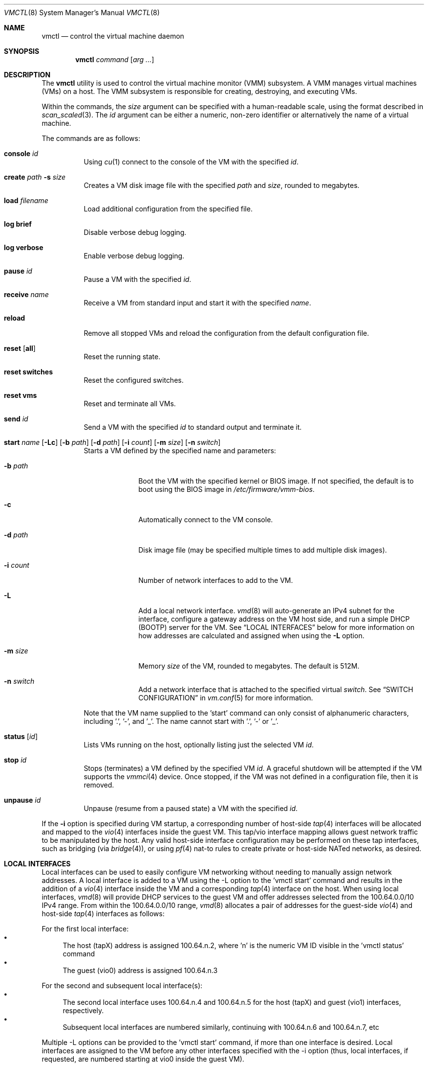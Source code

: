 .\"	$OpenBSD: vmctl.8,v 1.32 2017/08/14 17:52:05 jasper Exp $
.\"
.\" Copyright (c) 2015 Mike Larkin <mlarkin@openbsd.org>
.\"
.\" Permission to use, copy, modify, and distribute this software for any
.\" purpose with or without fee is hereby granted, provided that the above
.\" copyright notice and this permission notice appear in all copies.
.\"
.\" THE SOFTWARE IS PROVIDED "AS IS" AND THE AUTHOR DISCLAIMS ALL WARRANTIES
.\" WITH REGARD TO THIS SOFTWARE INCLUDING ALL IMPLIED WARRANTIES OF
.\" MERCHANTABILITY AND FITNESS. IN NO EVENT SHALL THE AUTHOR BE LIABLE FOR
.\" ANY SPECIAL, DIRECT, INDIRECT, OR CONSEQUENTIAL DAMAGES OR ANY DAMAGES
.\" WHATSOEVER RESULTING FROM LOSS OF USE, DATA OR PROFITS, WHETHER IN AN
.\" ACTION OF CONTRACT, NEGLIGENCE OR OTHER TORTIOUS ACTION, ARISING OUT OF
.\" OR IN CONNECTION WITH THE USE OR PERFORMANCE OF THIS SOFTWARE.
.\"
.Dd $Mdocdate: August 14 2017 $
.Dt VMCTL 8
.Os
.Sh NAME
.Nm vmctl
.Nd control the virtual machine daemon
.Sh SYNOPSIS
.Nm
.Ar command
.Op Ar arg ...
.Sh DESCRIPTION
The
.Nm
utility is used to control the virtual machine monitor (VMM) subsystem.
A VMM manages virtual machines (VMs) on a host.
The VMM subsystem is responsible for creating, destroying, and executing
VMs.
.Pp
Within the commands,
the
.Ar size
argument can be specified with a human-readable scale,
using the format described in
.Xr scan_scaled 3 .
The
.Ar id
argument can be either a numeric, non-zero identifier or alternatively
the name of a virtual machine.
.Pp
The commands are as follows:
.Bl -tag -width Ds
.It Cm console Ar id
Using
.Xr cu 1
connect to the console of the VM with the specified
.Ar id .
.It Cm create Ar path Fl s Ar size
Creates a VM disk image file with the specified
.Ar path
and
.Ar size ,
rounded to megabytes.
.It Cm load Ar filename
Load additional configuration from the specified file.
.It Cm log brief
Disable verbose debug logging.
.It Cm log verbose
Enable verbose debug logging.
.It Cm pause Ar id
Pause a VM with the specified
.Ar id .
.It Cm receive Ar name
Receive a VM from standard input and start it with the specified
.Ar name .
.It Cm reload
Remove all stopped VMs and reload the configuration from the default
configuration file.
.It Cm reset Op Cm all
Reset the running state.
.It Cm reset switches
Reset the configured switches.
.It Cm reset vms
Reset and terminate all VMs.
.It Cm send Ar id
Send a VM with the specified
.Ar id
to standard output and terminate it.
.It Xo Cm start Ar name
.Op Fl Lc
.Op Fl b Ar path
.Op Fl d Ar path
.Op Fl i Ar count
.Op Fl m Ar size
.Op Fl n Ar switch
.Xc
Starts a VM defined by the specified name and parameters:
.Bl -tag -width "-i count"
.It Fl b Ar path
Boot the VM with the specified kernel or BIOS image.
If not specified, the default is to boot using the BIOS image in
.Pa /etc/firmware/vmm-bios .
.It Fl c
Automatically connect to the VM console.
.It Fl d Ar path
Disk image file (may be specified multiple times to add multiple disk images).
.It Fl i Ar count
Number of network interfaces to add to the VM.
.It Fl L
Add a local network interface.
.Xr vmd 8
will auto-generate an IPv4 subnet for the interface,
configure a gateway address on the VM host side,
and run a simple DHCP (BOOTP) server for the VM.
See
.Sx LOCAL INTERFACES
below for more information on how addresses are calculated and assigned when
using the
.Fl L
option.
.It Fl m Ar size
Memory
.Ar size
of the VM, rounded to megabytes.
The default is 512M.
.It Fl n Ar switch
Add a network interface that is attached to the specified virtual
.Ar switch .
See
.Sx SWITCH CONFIGURATION
in
.Xr vm.conf 5
for more information.
.El
.Pp
Note that the VM name supplied to the 'start' command can only consist of
alphanumeric characters, including '.', '-', and '_'. The name cannot start
with '.', '-' or '_'.
.It Cm status Op Ar id
Lists VMs running on the host, optionally listing just the selected VM
.Ar id .
.It Cm stop Ar id
Stops (terminates) a VM defined by the specified VM
.Ar id .
A graceful shutdown will be attempted if the VM supports the
.Xr vmmci 4
device.
Once stopped, if the VM was not defined in a configuration file, then it is
removed.
.It Cm unpause Ar id
Unpause (resume from a paused state) a VM with the specified
.Ar id .
.El
.Pp
If the
.Fl i
option is specified during VM startup, a corresponding number
of host-side
.Xr tap 4
interfaces will be allocated and mapped to the
.Xr vio 4
interfaces inside the guest VM.
This tap/vio interface mapping
allows guest network traffic to be manipulated by the host.
Any valid host-side interface configuration may be performed on these
tap interfaces, such as bridging (via
.Xr bridge 4 ) ,
or using
.Xr pf 4
nat-to rules to create private or host-side NATed networks, as desired.
.Sh LOCAL INTERFACES
Local interfaces can be used to easily configure VM networking without
needing to manually assign network addresses.
A local interface is added
to a VM using the -L option to the 'vmctl start' command and results in the
addition of a
.Xr vio 4
interface inside the VM and a corresponding
.Xr tap 4
interface on the host.
When using local interfaces,
.Xr vmd 8
will provide DHCP services to the guest VM and offer addresses selected
from the 100.64.0.0/10 IPv4 range.
From within the 100.64.0.0/10
range,
.Xr vmd 8
allocates a pair of addresses for the guest-side
.Xr vio 4
and host-side
.Xr tap 4
interfaces as follows:
.Pp
For the first local interface:
.Bl -bullet -compact
.It
The host (tapX) address is assigned 100.64.n.2,
where 'n' is the numeric VM ID visible in the 'vmctl status' command
.It
The guest (vio0) address is assigned 100.64.n.3
.El
.Pp
For the second and subsequent local interface(s):
.Bl -bullet -compact
.It
The second local interface uses 100.64.n.4 and 100.64.n.5 for the
host (tapX) and guest (vio1) interfaces, respectively.
.It
Subsequent local interfaces are numbered similarly, continuing with 100.64.n.6
and 100.64.n.7, etc
.El
.Pp
Multiple -L options can be provided to the 'vmctl start' command, if more than
one interface is desired.
Local interfaces are assigned to the VM before
any other interfaces specified with the -i option (thus, local interfaces,
if requested, are numbered starting at vio0 inside the guest VM).
.Pp
When using local interfaces, the DHCP configuration offered to the guest VM
specifies a default route to the corresponding host
.Xr tap 4
interface.
Guest VM traffic can optionally be NATed through the host
with an entry in the host machine's
.Pa /etc/pf.conf
similar to the following (if desired):
.Bd -literal -offset indent
pass out on $ext_if from 100.64.0.0/10 to any nat-to $ext_if
.Ed
.Pp
If NATing is desired, the net.inet.ip.forwarding sysctl must also be set to 1.
.Sh FILES
.Bl -tag -width "/etc/var/run/vmd.sockXX" -compact
.It Pa /etc/vm.conf
Default configuration file.
.It Pa /var/run/vmd.sock
.Ux Ns -domain
socket used for communication with
.Xr vmd 8 .
.El
.Sh EXIT STATUS
.Ex -std vmctl
.Nm
may fail due to one of the following reasons:
.Pp
.Bl -bullet -compact
.It
The VMM subsystem could not be enabled or disabled as requested.
.It
A requested VM-based operation could not be completed.
.El
.Sh EXAMPLES
Create a 4.5 Gigabyte disk image, disk.img:
.Bd -literal -offset indent
$ vmctl create disk.img -s 4.5G
.Ed
.Pp
Create a new VM with 1GB memory, one network interface, one disk image
('disk.img') and boot from kernel '/bsd':
.Bd -literal -offset indent
# vmctl start "myvm" -m 1G -i 1 -b /bsd -d disk.img
.Ed
.Pp
.Xr vmd 8
will create a new
.Xr tap 4
network interface on the host side and set the description to indicate
the VM by ID, interface number, and name:
.Bd -literal -offset indent
# ifconfig tap0
tap0: flags=8842<BROADCAST,RUNNING,SIMPLEX,MULTICAST> mtu 1500
	lladdr fe:e1:ba:d8:50:d1
	description: vm1-if0-myvm
	index 15 priority 0 llprio 3
	groups: tap
	status: active
.Ed
.Pp
Terminate VM number 1:
.Bd -literal -offset indent
# vmctl stop 1
.Ed
.Sh SEE ALSO
.Xr bridge 4 ,
.Xr pf 4 ,
.Xr tap 4 ,
.Xr vio 4 ,
.Xr vmm 4 ,
.Xr vm.conf 5 ,
.Xr rc.conf 8 ,
.Xr sysctl 8 ,
.Xr vmd 8
.Sh HISTORY
The
.Nm
command first appeared in
.Ox 5.9 .
.Sh AUTHORS
.An -nosplit
.An Mike Larkin Aq Mt mlarkin@openbsd.org
and
.An Reyk Floeter Aq Mt reyk@openbsd.org .
